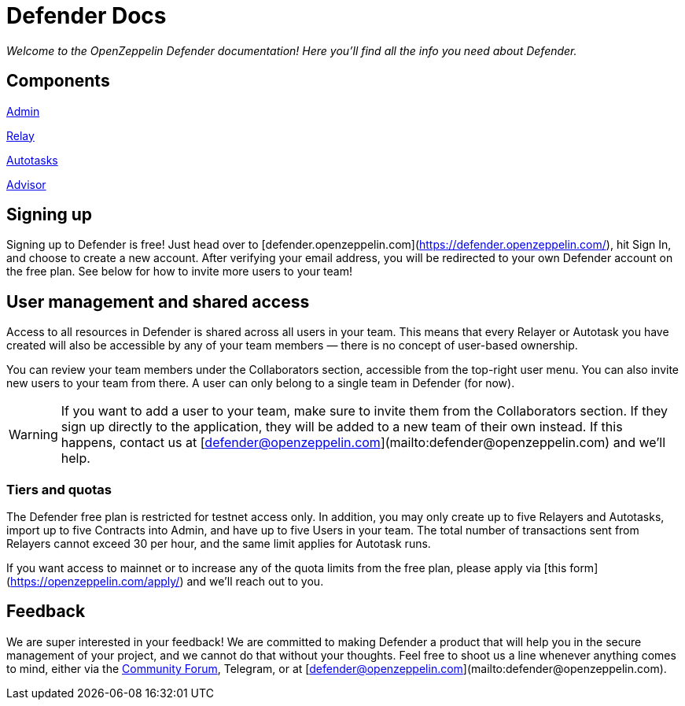 [[defender-docs]]
= Defender Docs

_Welcome to the OpenZeppelin Defender documentation! Here you'll find all the info you need about Defender._

[[components]]
== Components

xref:admin.adoc[Admin]

xref:relay.adoc[Relay]

xref:autotasks.adoc[Autotasks]

xref:advisor.adoc[Advisor]

[[sign-up]]
== Signing up

Signing up to Defender is free! Just head over to [defender.openzeppelin.com](https://defender.openzeppelin.com/), hit Sign In, and choose to create a new account. After verifying your email address, you will be redirected to your own Defender account on the free plan. See below for how to invite more users to your team!

[[user-management]]
== User management and shared access

Access to all resources in Defender is shared across all users in your team. This means that every Relayer or Autotask you have created will also be accessible by any of your team members — there is no concept of user-based ownership.

You can review your team members under the Collaborators section, accessible from the top-right user menu. You can also invite new users to your team from there. A user can only belong to a single team in Defender (for now).

WARNING: If you want to add a user to your team, make sure to invite them from the Collaborators section. If they sign up directly to the application, they will be added to a new team of their own instead. If this happens, contact us at [defender@openzeppelin.com](mailto:defender@openzeppelin.com) and we'll help.

[[tiers]]
=== Tiers and quotas

The Defender free plan is restricted for testnet access only. In addition, you may only create up to five Relayers and Autotasks, import up to five Contracts into Admin, and have up to five Users in your team. The total number of transactions sent from Relayers cannot exceed 30 per hour, and the same limit applies for Autotask runs.

If you want access to mainnet or to increase any of the quota limits from the free plan, please apply via [this form](https://openzeppelin.com/apply/) and we'll reach out to you.

[[feedback]]
== Feedback

We are super interested in your feedback! We are committed to making Defender a product that will help you in the secure management of your project, and we cannot do that without your thoughts. Feel free to shoot us a line whenever anything comes to mind, either via the https://forum.openzeppelin.com/c/support/defender/36[Community Forum], Telegram, or at [defender@openzeppelin.com](mailto:defender@openzeppelin.com).
